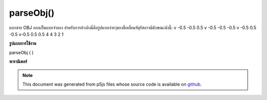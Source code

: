 .. raw:: html

	<script src="https://sketch.netpie.io/widget/p5-widget.js"></script>

parseObj()
==========

แยกสาย OBJ ออกเป็นแบบจำลอง สำหรับการอ้างอิงนี่คือรูปแบบง่ายๆของสี่เหลี่ยมจัตุรัสอาจมีลักษณะดังนี้: v -0.5 -0.5 0.5 v -0.5 -0.5 -0.5 v -0.5 0.5 -0.5 v-0.5 0.5 0.5 4 4 3 2 1

.. Parse OBJ lines into model. For reference, this is what a simple model of a
.. square might look like:
.. v -0.5 -0.5 0.5
.. v -0.5 -0.5 -0.5
.. v -0.5 0.5 -0.5
.. v -0.5 0.5 0.5
.. f 4 3 2 1
**รูปแบบการใช้งาน**

parseObj ( )

**พารามิเตอร์**


.. note:: This document was generated from p5js files whose source code is available on `github <https://github.com/processing/p5.js>`_.
